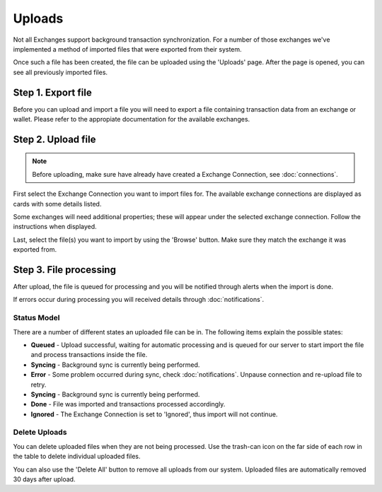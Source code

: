 ######################
Uploads
######################

Not all Exchanges support background transaction synchronization. For a number of those exchanges we've implemented a method of imported files that were exported from their system. 

Once such a file has been created, the file can be uploaded using the 'Uploads' page. After the page is opened, you can see all previously imported files.

======================
Step 1. Export file
======================

Before you can upload and import a file you will need to export a file containing transaction data from an exchange or wallet. 
Please refer to the appropiate documentation for the available exchanges. 

.. csv-table::
   :file: uploads.csv
   :header: "Name", "Link", "Comments"
   :widths: 20, 20, 20

======================
Step 2. Upload file
======================

.. note::

    Before uploading, make sure have already have created a Exchange Connection, see :doc:`connections`.

First select the Exchange Connection you want to import files for. The available exchange connections are displayed as cards with some details listed.

Some exchanges will need additional properties; these will appear under the selected exchange connection. Follow the instructions when displayed.

Last, select the file(s) you want to import by using the 'Browse' button. Make sure they match the exchange it was exported from.

===========================
Step 3. File processing
===========================

After upload, the file is queued for processing and you will be notified through alerts when the import is done. 

If errors occur during processing you will received details through :doc:`notifications`.

----------------------
Status Model
----------------------

There are a number of different states an uploaded file can be in. The following items explain the possible states:

* **Queued** - Upload successful, waiting for automatic processing and is queued for our server to start import the file and process transactions inside the file.
* **Syncing** - Background sync is currently being performed.
* **Error** - Some problem occurred during sync, check :doc:`notifications`. Unpause connection and re-upload file to retry.
* **Syncing** - Background sync is currently being performed.
* **Done** - File was imported and transactions processed accordingly.
* **Ignored** - The Exchange Connection is set to 'Ignored', thus import will not continue.

----------------------
Delete Uploads
----------------------

You can delete uploaded files when they are not being processed. Use the trash-can icon on the far side of each row in the table to delete individual uploaded files.

You can also use the 'Delete All' button to remove all uploads from our system. Uploaded files are automatically removed 30 days after upload. 